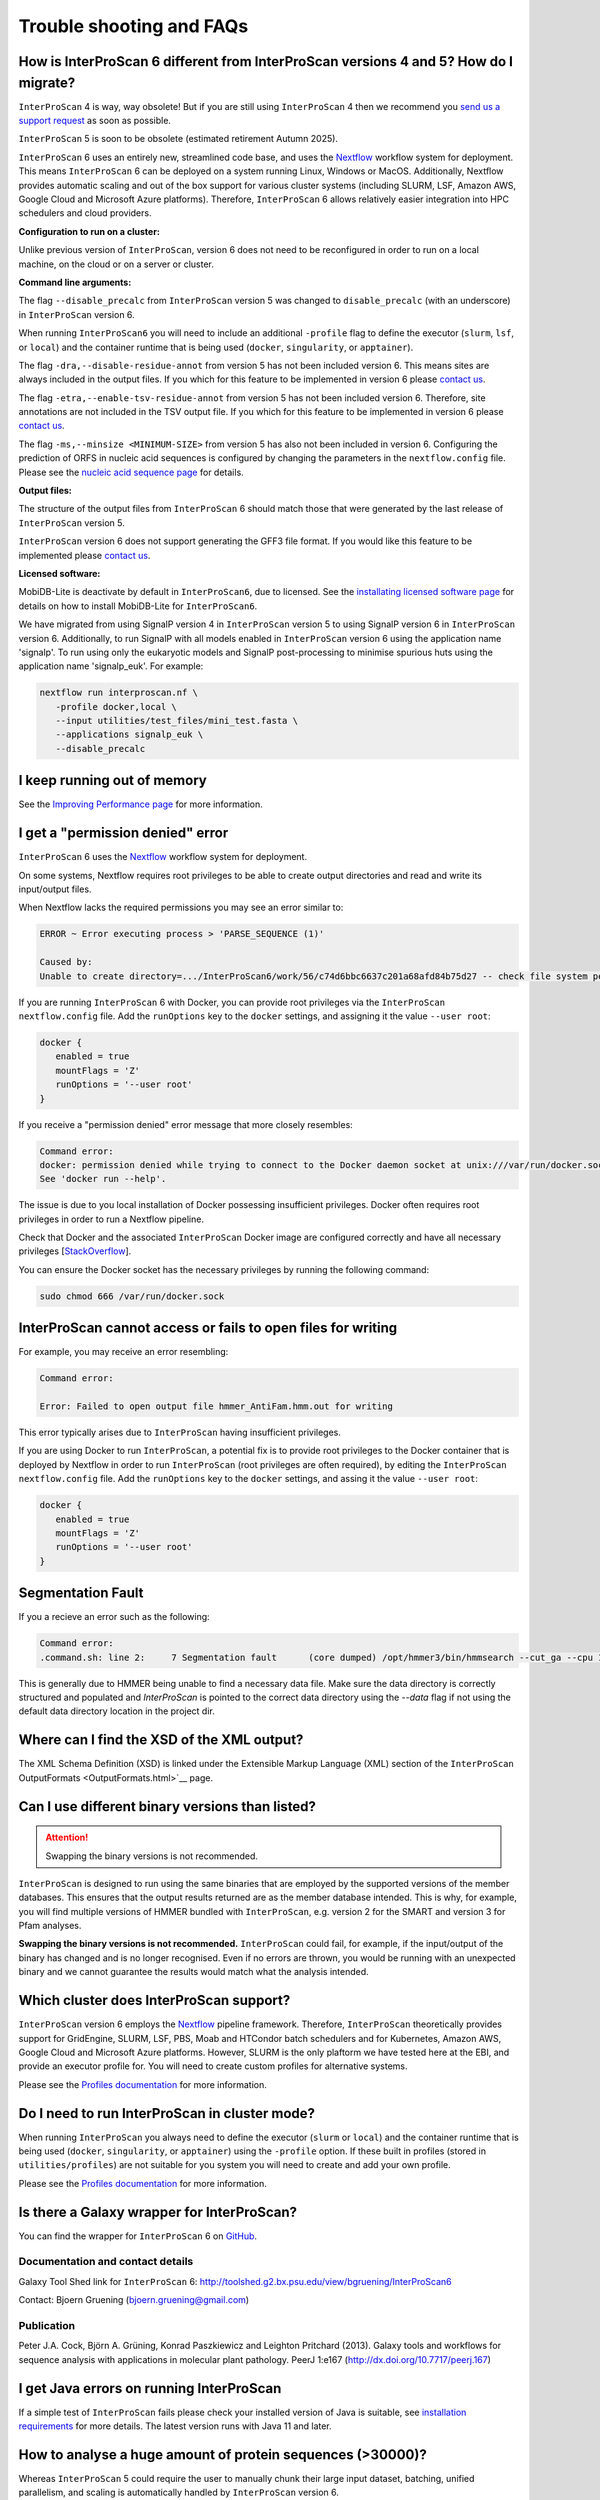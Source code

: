 =========================
Trouble shooting and FAQs
=========================

How is InterProScan 6 different from InterProScan versions 4 and 5? How do I migrate?
~~~~~~~~~~~~~~~~~~~~~~~~~~~~~~~~~~~~~~~~~~~~~~~~~~~~~~~~~~~~~~~~~~~~~~~~~~~~~~~~~~~~~

``InterProScan`` 4 is way, way obsolete! But if you are still using ``InterProScan`` 4
then we recommend you `send us a support request <Feedback.html>`__ as soon as possible.

``InterProScan`` 5 is soon to be obsolete (estimated retirement Autumn 2025).

``InterProScan`` 6 uses an entirely new, streamlined code base, and uses the 
`Nextflow <https://www.nextflow.io/>`_ workflow system for 
deployment. This means ``InterProScan`` 6 can be deployed on a system running Linux, Windows 
or MacOS. Additionally, Nextflow provides automatic scaling and out of the box support for various 
cluster systems (including SLURM, LSF, Amazon AWS, Google Cloud and Microsoft Azure platforms). 
Therefore, ``InterProScan`` 6 allows relatively easier integration into HPC schedulers and cloud 
providers.

**Configuration to run on a cluster:**

Unlike previous version of ``InterProScan``, version 6 does not need to be reconfigured in 
order to run on a local machine, on the cloud or on a server or cluster.

**Command line arguments:**  

The flag ``--disable_precalc`` from ``InterProScan`` version 5 was changed to ``disable_precalc`` 
(with an underscore) in ``InterProScan`` version 6.

When running ``InterProScan6`` you will need to include an additional ``-profile`` flag 
to define the executor (``slurm``, ``lsf``, or ``local``) and 
the container runtime that is being used (``docker``, ``singularity``, or ``apptainer``).

The flag ``-dra,--disable-residue-annot`` from version 5 has not been included version 6. This means
sites are always included in the output files. If you which for this feature to be implemented in 
version 6 please `contact us <Feedback.html>`__. 

The flag ``-etra,--enable-tsv-residue-annot`` from version 5 has not been included version 6. 
Therefore, site annotations are not included in the TSV output file. 
If you which for this feature to be implemented in 
version 6 please `contact us <Feedback.html>`__.  

The flag ``-ms,--minsize <MINIMUM-SIZE>`` from version 5 has also not been included in version 6.
Configuring the prediction of ORFS in nucleic acid sequences is configured by changing the 
parameters in the ``nextflow.config`` file. Please see the `nucleic acid sequence page <ScanNucleicAcidSeqs.html>`__ 
for details.

**Output files:**  

The structure of the output files from ``InterProScan`` 6 should match those that were generated 
by the last release of ``InterProScan`` version 5. 

``InterProScan`` version 6 does not support generating the GFF3 file format. If you would 
like this feature to be implemented please `contact us <Feedback.html>`__.

**Licensed software:**

MobiDB-Lite is deactivate by default in ``InterProScan6``, due to licensed. See the 
`installating licensed software page <InstallingLicensedApps.html>`__ for details on how to 
install MobiDB-Lite for ``InterProScan6``.

We have migrated from using SignalP version 4 in ``InterProScan`` version 5 to using 
SignalP version 6 in ``InterProScan`` version 6. Additionally, to run SignalP with 
all models enabled in ``InterProScan`` version 6 using the application name 'signalp'. To 
run using only the eukaryotic models and SignalP post-processing to minimise spurious huts using 
the application name 'signalp_euk'. For example:

.. code-block:: bash

   nextflow run interproscan.nf \
      -profile docker,local \
      --input utilities/test_files/mini_test.fasta \
      --applications signalp_euk \
      --disable_precalc

I keep running out of memory
~~~~~~~~~~~~~~~~~~~~~~~~~~~~

See the `Improving Performance page <ImprovingPerformance.html>`__ for more information.

I get a "permission denied" error
~~~~~~~~~~~~~~~~~~~~~~~~~~~~~~~~~

``InterProScan`` 6 uses the `Nextflow <https://www.nextflow.io/>`_ workflow system for 
deployment.

On some systems, Nextflow requires root privileges to be able to create output directories and 
read and write its input/output files.

When Nextflow lacks the required permissions you may see an error similar to:

.. code-block:: bash

   ERROR ~ Error executing process > 'PARSE_SEQUENCE (1)'

   Caused by:
   Unable to create directory=.../InterProScan6/work/56/c74d6bbc6637c201a68afd84b75d27 -- check file system permissions

If you are running ``InterProScan`` 6 with Docker, you can provide root privileges via the 
``InterProScan`` ``nextflow.config`` file. Add the ``runOptions`` key to the ``docker`` settings, 
and assigning it the value ``--user root``:

.. code-block:: groovy

   docker {
      enabled = true
      mountFlags = 'Z'
      runOptions = '--user root'
   }

If you receive a "permission denied" error message that more closely resembles:

.. code-block:: bash

   Command error:
   docker: permission denied while trying to connect to the Docker daemon socket at unix:///var/run/docker.sock: Post "http://%2Fvar%2Frun%2Fdocker.sock/v1.24/containers/create?name=nxf-smAs6nFAn2qnYLr1PNVTxDV2": dial unix /var/run/docker.sock: connect: permission denied.
   See 'docker run --help'.

The issue is due to you local installation of Docker possessing insufficient privileges. Docker often 
requires root privileges in order to run a Nextflow pipeline.

Check that Docker and the associated ``InterProScan`` Docker image are configured correctly and have
all necessary privileges [`StackOverflow <https://stackoverflow.com/questions/48957195/how-to-fix-docker-got-permission-denied-issue>`_].

You can ensure the Docker socket has the necessary privileges by running the following command:

.. code-block:: bash

   sudo chmod 666 /var/run/docker.sock

InterProScan cannot access or fails to open files for writing
~~~~~~~~~~~~~~~~~~~~~~~~~~~~~~~~~~~~~~~~~~~~~~~~~~~~~~~~~~~~~

For example, you may receive an error resembling:

.. code-block:: bash

   Command error:

   Error: Failed to open output file hmmer_AntiFam.hmm.out for writing

This error typically arises due to ``InterProScan`` having insufficient privileges.

If you are using Docker to run ``InterProScan``, a potential fix is to provide root privileges to 
the Docker container that is deployed by Nextflow in order to run ``InterProScan`` (root privileges 
are often required), by editing the ``InterProScan`` ``nextflow.config`` file. Add 
the ``runOptions`` key to the ``docker`` settings, and assing it the value ``--user root``:

.. code-block:: groovy

   docker {
      enabled = true
      mountFlags = 'Z'
      runOptions = '--user root'
   }

Segmentation Fault
~~~~~~~~~~~~~~~~~~

If you a recieve an error such as the following:

.. code-block:: bash

   Command error:
   .command.sh: line 2:     7 Segmentation fault      (core dumped) /opt/hmmer3/bin/hmmsearch --cut_ga --cpu 1 -o 7.0._.antifam._.out AntiFam.hmm mini_test.1.fasta

This is generally due to HMMER being unable to find a necessary data file.
Make sure the data directory is correctly structured and populated and `InterProScan` is 
pointed to the correct data directory using the `--data` flag if not using the default data
directory location in the project dir.


Where can I find the XSD of the XML output?
~~~~~~~~~~~~~~~~~~~~~~~~~~~~~~~~~~~~~~~~~~~

The XML Schema Definition (XSD) is linked under the Extensible Markup
Language (XML) section of the
``InterProScan`` OutputFormats <OutputFormats.html>`__ page.

Can I use different binary versions than listed?
~~~~~~~~~~~~~~~~~~~~~~~~~~~~~~~~~~~~~~~~~~~~~~~~

.. ATTENTION::
   Swapping the binary versions is not recommended.

``InterProScan`` is designed to run using the same binaries that are employed by the supported 
versions of the member databases. This ensures that the
output results returned are as the member database intended. This is why,
for example, you will find multiple versions of HMMER bundled with ``InterProScan``, 
e.g. version 2 for the SMART and version 3 for Pfam analyses.

**Swapping the binary versions is not recommended.** ``InterProScan`` could fail, for example, 
if the input/output of the binary has changed and is no longer
recognised. Even if no errors are thrown, you would be running with an
unexpected binary and we cannot guarantee the results would match what
the analysis intended.

Which cluster does InterProScan support?
~~~~~~~~~~~~~~~~~~~~~~~~~~~~~~~~~~~~~~~~~

``InterProScan`` version 6 employs the `Nextflow <https://www.nextflow.io/>`_ pipeline framework. 
Therefore, ``InterProScan`` theoretically provides support for 
GridEngine, SLURM, LSF, PBS, Moab and HTCondor batch schedulers and for Kubernetes, 
Amazon AWS, Google Cloud and Microsoft Azure platforms. However, 
SLURM is the only plaftorm we have tested here at the EBI, and provide an executor profile for.
You will need to create custom profiles for alternative systems.

Please 
see the `Profiles documentation <Profiles>`__ for more information.

Do I need to run InterProScan in cluster mode?
~~~~~~~~~~~~~~~~~~~~~~~~~~~~~~~~~~~~~~~~~~~~~~

When running ``InterProScan`` you always need to define the executor (``slurm`` or ``local``) and 
the container runtime that is being used (``docker``, ``singularity``, or ``apptainer``) using 
the ``-profile`` option. If these built in profiles (stored in ``utilities/profiles``) are not 
suitable for you system you will need to create and add your own profile.

Please 
see the `Profiles documentation <Profiles>`__ for more information.

Is there a Galaxy wrapper for InterProScan?
~~~~~~~~~~~~~~~~~~~~~~~~~~~~~~~~~~~~~~~~~~~

You can find the wrapper for ``InterProScan`` 6 on
`GitHub <https://github.com/peterjc/bgruening_galaxytools/tree/master/iprscan6>`__.

Documentation and contact details
^^^^^^^^^^^^^^^^^^^^^^^^^^^^^^^^^

Galaxy Tool Shed link for ``InterProScan`` 6:
http://toolshed.g2.bx.psu.edu/view/bgruening/InterProScan6

Contact: Bjoern Gruening (bjoern.gruening@gmail.com)

Publication
^^^^^^^^^^^
Peter J.A. Cock, Björn A. Grüning, Konrad Paszkiewicz and Leighton
Pritchard (2013). Galaxy tools and workflows for sequence analysis with
applications in molecular plant pathology. PeerJ 1:e167
(http://dx.doi.org/10.7717/peerj.167)

I get Java errors on running InterProScan
~~~~~~~~~~~~~~~~~~~~~~~~~~~~~~~~~~~~~~~~~

If a simple test of ``InterProScan``  fails please check your installed
version of Java is suitable, see `installation
requirements <InstallationRequirements.html>`__ for more details. 
The latest version runs with Java 11 and later.

How to analyse a huge amount of protein sequences (>30000)?
~~~~~~~~~~~~~~~~~~~~~~~~~~~~~~~~~~~~~~~~~~~~~~~~~~~~~~~~~~~

Whereas ``InterProScan`` 5 could require the user to manually chunk their 
large input dataset, batching, unified parallelism, and scaling is automatically handled by 
``InterProScan`` version 6. 

Should I filter by e-value?
~~~~~~~~~~~~~~~~~~~~~~~~~~~

.. ATTENTION::
   We do not recommend filtering the results by E-value.

The E-values are specific to each individual InterPro member database
and therefore, cannot be compared directly, and a single threshold cannot applied
to them all. This is because some member databases use the E-values for
post-processing (e.g. SMART, Panther), while others just output it as part of
their results and use other measures for filtering of results
(e.g. Pfam and the Hmmer GA cut-off). Therefore as far as ``InterProScan``
is concerned, if a match is in the output then it is a match!

Why do I see "Pre-calculated match lookup service failed - analysis proceeding to run locally"?
~~~~~~~~~~~~~~~~~~~~~~~~~~~~~~~~~~~~~~~~~~~~~~~~~~~~~~~~~~~~~~~~~~~~~~~~~~~~~~~~~~~~~~~~~~~~~~~

This is a warning to say that the match lookup service you are trying to
use could not be used, therefore, ``InterProScan`` will calculate the results
locally on your system instead for all sequences in the input file. 
In this situation ``InterProScan`` will continue to run, however, this is 
likely to result in slower performance than normal.

This warning could occur because the lookup service your installation of
``InterProScan`` is configured to use is either:

* Not (or no longer) compatible with your version of ``InterProScan``.
* Is not accessible through your internet, proxy or firewall system configuration.
* Is temporarily down.

See `more information <PrecalculatedMatchLookup.rst>`_  about the lookup service to understand 
what is does and how to configure it.

What is the InterPro Match Lookup Service (MLS)
~~~~~~~~~~~~~~~~~~~~~~~~~~~~~~~~~~~~~~~~~~~~~~~

``InterProScan`` is a computationally expensive program. InterPro integrates 
predictive information about proteins' function from
a number of partner resources, providing matches to more than 500 million protein
sequences, including all of the sequences in UniProtKB. We can take
advantage of this feature, and increase the speed of ``InterProScan``, by 
retrieving pre-calculated matches for sequences that are already found in InterPro. 

Specifically, when a sequence is submitted to ``InterProScan``, a 
MD5 checksum is calculated for the amino acid sequence
(or predicted ORF if a nucleic acid seqeuence is submitted).
``InterProScan`` then uses that checksum to check the 
:ref: `InterPro Match Lookup Service (MLS) <PrecalculatedMatchLookup.rst>`_ to see
whether it has already been encountered. If it has, the pre-calculated
results are returned to the user; if not, the ``InterProScan`` search
algorithms are run against the sequence.

By default, ``InterProScan`` has this option turned on. If you wish to turn
it off, you should add the ``--disable_precalc`` option at the command
line. By default an EBI-hosted instance of the
look-up service is used, alternatively you can download a
copy and running it locally. For more information, read the section on
`configuring the match lookup
service <#Configuring_the_Pre-calculated_Match_Lookup_Service>`_.

Why does InterProScan use hmmsearch not hmmscan?
~~~~~~~~~~~~~~~~~~~~~~~~~~~~~~~~~~~~~~~~~~~~~~~~

Short answer: It is highly recommended that for the analysis of large datasets hmmsearch is used
instead of hmmscan, by the `HMMER developers <http://cryptogenomicon.org/hmmscan-vs-hmmsearch-speed-the-numerology.html>`_.

Explanation: For searches involving many sequences against many profile models, hmmsearch is 
vastly more efficient due to reduced input/data transfer requirements and better parallelization 
across compute cores. `TransDecoder <https://github.com/TransDecoder/TransDecoder/issues/94>`_ 
developers reported that hmmscan completed the search of 
~45,000 sequences against a HMM database in approximately 8 hours, while the same search was 
completed in less than an hour by hmmsearch.


.. NOTE::
   You can find the original blog post "hmmscan vs. hmmsearch speed: the numerology" 
   `here <http://cryptogenomicon.org/hmmscan-vs-hmmsearch-speed-the-numerology.html>`_.
